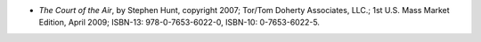 .. title: Recent Reading: Stephen Hunt
.. slug: stephen-hunt
.. date: 2009-06-10 00:00:00 UTC-05:00
.. tags: recent reading,fantasy,science fiction,steampunk
.. category: books/read/2009/06
.. link: 
.. description: 
.. type: text


* `The Court of the Air`, by Stephen Hunt, copyright 2007; Tor/Tom
  Doherty Associates, LLC.; 1st U.S. Mass Market Edition, April 2009;
  ISBN-13: 978-0-7653-6022-0, ISBN-10: 0-7653-6022-5. 
